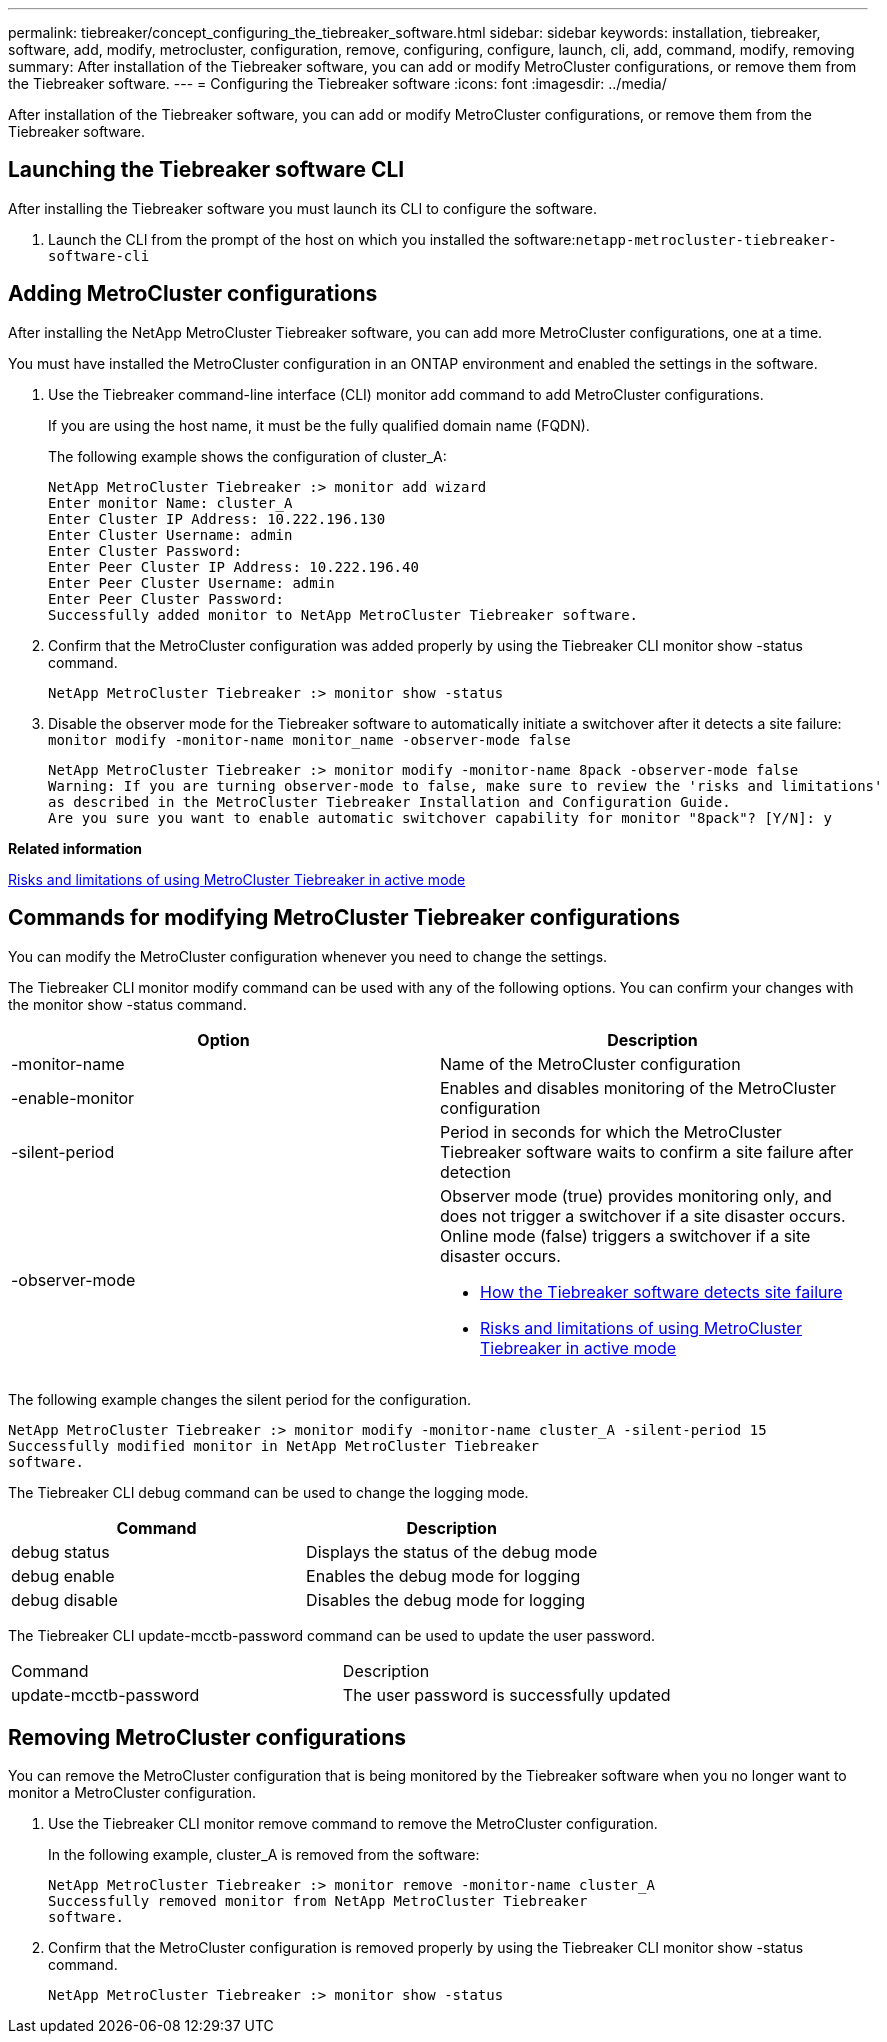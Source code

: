 ---
permalink: tiebreaker/concept_configuring_the_tiebreaker_software.html
sidebar: sidebar
keywords: installation, tiebreaker, software, add, modify, metrocluster, configuration, remove, configuring, configure, launch, cli, add, command, modify, removing
summary: After installation of the Tiebreaker software, you can add or modify MetroCluster configurations, or remove them from the Tiebreaker software.
---
= Configuring the Tiebreaker software
:icons: font
:imagesdir: ../media/

[.lead]
After installation of the Tiebreaker software, you can add or modify MetroCluster configurations, or remove them from the Tiebreaker software.

== Launching the Tiebreaker software CLI

[.lead]
After installing the Tiebreaker software you must launch its CLI to configure the software.

. Launch the CLI from the prompt of the host on which you installed the software:``netapp-metrocluster-tiebreaker-software-cli``

== Adding MetroCluster configurations

[.lead]
After installing the NetApp MetroCluster Tiebreaker software, you can add more MetroCluster configurations, one at a time.

You must have installed the MetroCluster configuration in an ONTAP environment and enabled the settings in the software.

. Use the Tiebreaker command-line interface (CLI) monitor add command to add MetroCluster configurations.
+
If you are using the host name, it must be the fully qualified domain name (FQDN).
+
The following example shows the configuration of cluster_A:
+
----

NetApp MetroCluster Tiebreaker :> monitor add wizard
Enter monitor Name: cluster_A
Enter Cluster IP Address: 10.222.196.130
Enter Cluster Username: admin
Enter Cluster Password:
Enter Peer Cluster IP Address: 10.222.196.40
Enter Peer Cluster Username: admin
Enter Peer Cluster Password:
Successfully added monitor to NetApp MetroCluster Tiebreaker software.
----

. Confirm that the MetroCluster configuration was added properly by using the Tiebreaker CLI monitor show -status command.
+
----

NetApp MetroCluster Tiebreaker :> monitor show -status
----

. Disable the observer mode for the Tiebreaker software to automatically initiate a switchover after it detects a site failure: `monitor modify -monitor-name monitor_name -observer-mode false`
+
----
NetApp MetroCluster Tiebreaker :> monitor modify -monitor-name 8pack -observer-mode false
Warning: If you are turning observer-mode to false, make sure to review the 'risks and limitations'
as described in the MetroCluster Tiebreaker Installation and Configuration Guide.
Are you sure you want to enable automatic switchover capability for monitor "8pack"? [Y/N]: y
----

*Related information*

xref:concept_risks_and_limitation_of_using_mcc_tiebreaker_in_active_mode.adoc[Risks and limitations of using MetroCluster Tiebreaker in active mode]

== Commands for modifying MetroCluster Tiebreaker configurations

[.lead]
You can modify the MetroCluster configuration whenever you need to change the settings.

The Tiebreaker CLI monitor modify command can be used with any of the following options. You can confirm your changes with the monitor show -status command.

[cols=2*,options="header"]
|===
| Option| Description
a|
-monitor-name
a|
Name of the MetroCluster configuration
a|
-enable-monitor
a|
Enables and disables monitoring of the MetroCluster configuration
a|
-silent-period
a|
Period in seconds for which the MetroCluster Tiebreaker software waits to confirm a site failure after detection
a|
-observer-mode
a|
Observer mode (true) provides monitoring only, and does not trigger a switchover if a site disaster occurs. Online mode (false) triggers a switchover if a site disaster occurs.

* xref:concept_overview_of_the_tiebreaker_software.adoc[How the Tiebreaker software detects site failure]
* xref:concept_risks_and_limitation_of_using_mcc_tiebreaker_in_active_mode.adoc[Risks and limitations of using MetroCluster Tiebreaker in active mode]

|===
The following example changes the silent period for the configuration.

----

NetApp MetroCluster Tiebreaker :> monitor modify -monitor-name cluster_A -silent-period 15
Successfully modified monitor in NetApp MetroCluster Tiebreaker
software.
----

The Tiebreaker CLI debug command can be used to change the logging mode.

[cols=2*,options="header"]
|===
| Command| Description
a|
debug status
a|
Displays the status of the debug mode
a|
debug enable
a|
Enables the debug mode for logging
a|
debug disable
a|
Disables the debug mode for logging
|===
The Tiebreaker CLI update-mcctb-password command can be used to update the user password.

|===
| Command| Description
a|
update-mcctb-password
a|
The user password is successfully updated
|===

== Removing MetroCluster configurations

[.lead]
You can remove the MetroCluster configuration that is being monitored by the Tiebreaker software when you no longer want to monitor a MetroCluster configuration.

. Use the Tiebreaker CLI monitor remove command to remove the MetroCluster configuration.
+
In the following example, cluster_A is removed from the software:
+
----

NetApp MetroCluster Tiebreaker :> monitor remove -monitor-name cluster_A
Successfully removed monitor from NetApp MetroCluster Tiebreaker
software.
----

. Confirm that the MetroCluster configuration is removed properly by using the Tiebreaker CLI monitor show -status command.
+
----

NetApp MetroCluster Tiebreaker :> monitor show -status
----
